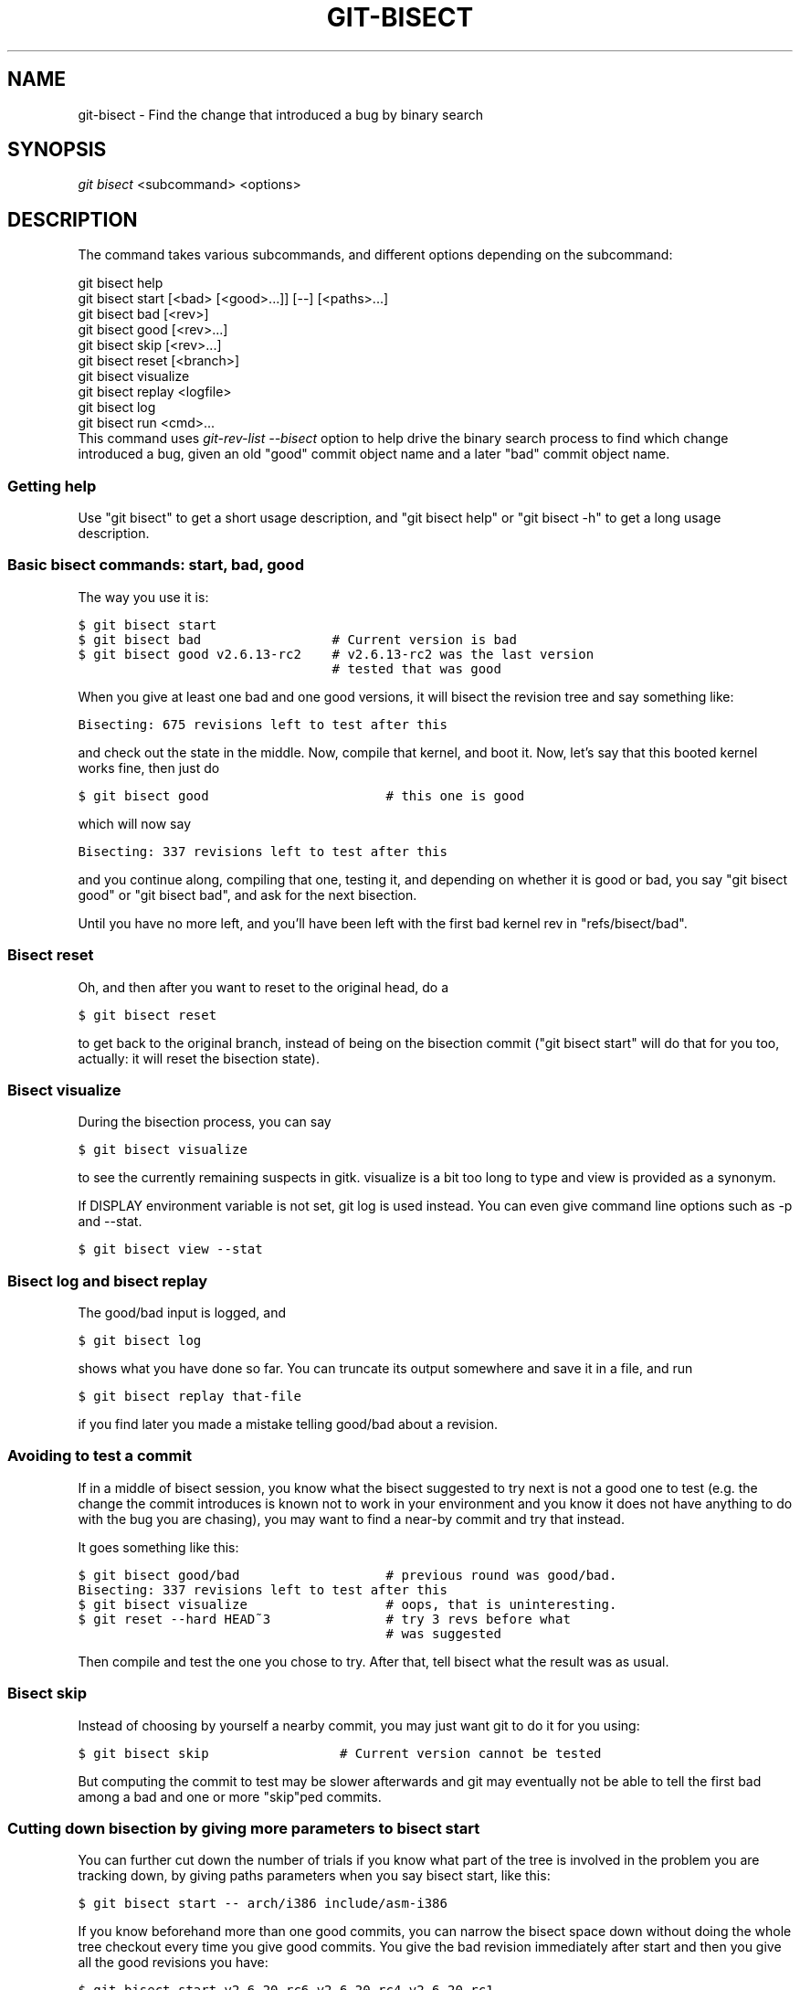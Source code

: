 .\" ** You probably do not want to edit this file directly **
.\" It was generated using the DocBook XSL Stylesheets (version 1.69.1).
.\" Instead of manually editing it, you probably should edit the DocBook XML
.\" source for it and then use the DocBook XSL Stylesheets to regenerate it.
.TH "GIT\-BISECT" "1" "06/15/2008" "Git 1.5.6.rc3" "Git Manual"
.\" disable hyphenation
.nh
.\" disable justification (adjust text to left margin only)
.ad l
.SH "NAME"
git\-bisect \- Find the change that introduced a bug by binary search
.SH "SYNOPSIS"
\fIgit bisect\fR <subcommand> <options>
.SH "DESCRIPTION"
The command takes various subcommands, and different options depending on the subcommand:
.sp
.nf
git bisect help
git bisect start [<bad> [<good>...]] [\-\-] [<paths>...]
git bisect bad [<rev>]
git bisect good [<rev>...]
git bisect skip [<rev>...]
git bisect reset [<branch>]
git bisect visualize
git bisect replay <logfile>
git bisect log
git bisect run <cmd>...
.fi
This command uses \fIgit\-rev\-list \-\-bisect\fR option to help drive the binary search process to find which change introduced a bug, given an old "good" commit object name and a later "bad" commit object name.
.SS "Getting help"
Use "git bisect" to get a short usage description, and "git bisect help" or "git bisect \-h" to get a long usage description.
.SS "Basic bisect commands: start, bad, good"
The way you use it is:
.sp
.nf
.ft C
$ git bisect start
$ git bisect bad                 # Current version is bad
$ git bisect good v2.6.13\-rc2    # v2.6.13\-rc2 was the last version
                                 # tested that was good
.ft

.fi
When you give at least one bad and one good versions, it will bisect the revision tree and say something like:
.sp
.nf
.ft C
Bisecting: 675 revisions left to test after this
.ft

.fi
and check out the state in the middle. Now, compile that kernel, and boot it. Now, let's say that this booted kernel works fine, then just do
.sp
.nf
.ft C
$ git bisect good                       # this one is good
.ft

.fi
which will now say
.sp
.nf
.ft C
Bisecting: 337 revisions left to test after this
.ft

.fi
and you continue along, compiling that one, testing it, and depending on whether it is good or bad, you say "git bisect good" or "git bisect bad", and ask for the next bisection.

Until you have no more left, and you'll have been left with the first bad kernel rev in "refs/bisect/bad".
.SS "Bisect reset"
Oh, and then after you want to reset to the original head, do a
.sp
.nf
.ft C
$ git bisect reset
.ft

.fi
to get back to the original branch, instead of being on the bisection commit ("git bisect start" will do that for you too, actually: it will reset the bisection state).
.SS "Bisect visualize"
During the bisection process, you can say
.sp
.nf
.ft C
$ git bisect visualize
.ft

.fi
to see the currently remaining suspects in gitk. visualize is a bit too long to type and view is provided as a synonym.

If DISPLAY environment variable is not set, git log is used instead. You can even give command line options such as \-p and \-\-stat.
.sp
.nf
.ft C
$ git bisect view \-\-stat
.ft

.fi
.SS "Bisect log and bisect replay"
The good/bad input is logged, and
.sp
.nf
.ft C
$ git bisect log
.ft

.fi
shows what you have done so far. You can truncate its output somewhere and save it in a file, and run
.sp
.nf
.ft C
$ git bisect replay that\-file
.ft

.fi
if you find later you made a mistake telling good/bad about a revision.
.SS "Avoiding to test a commit"
If in a middle of bisect session, you know what the bisect suggested to try next is not a good one to test (e.g. the change the commit introduces is known not to work in your environment and you know it does not have anything to do with the bug you are chasing), you may want to find a near\-by commit and try that instead.

It goes something like this:
.sp
.nf
.ft C
$ git bisect good/bad                   # previous round was good/bad.
Bisecting: 337 revisions left to test after this
$ git bisect visualize                  # oops, that is uninteresting.
$ git reset \-\-hard HEAD~3               # try 3 revs before what
                                        # was suggested
.ft

.fi
Then compile and test the one you chose to try. After that, tell bisect what the result was as usual.
.SS "Bisect skip"
Instead of choosing by yourself a nearby commit, you may just want git to do it for you using:
.sp
.nf
.ft C
$ git bisect skip                 # Current version cannot be tested
.ft

.fi
But computing the commit to test may be slower afterwards and git may eventually not be able to tell the first bad among a bad and one or more "skip"ped commits.
.SS "Cutting down bisection by giving more parameters to bisect start"
You can further cut down the number of trials if you know what part of the tree is involved in the problem you are tracking down, by giving paths parameters when you say bisect start, like this:
.sp
.nf
.ft C
$ git bisect start \-\- arch/i386 include/asm\-i386
.ft

.fi
If you know beforehand more than one good commits, you can narrow the bisect space down without doing the whole tree checkout every time you give good commits. You give the bad revision immediately after start and then you give all the good revisions you have:
.sp
.nf
.ft C
$ git bisect start v2.6.20\-rc6 v2.6.20\-rc4 v2.6.20\-rc1 \-\-
                   # v2.6.20\-rc6 is bad
                   # v2.6.20\-rc4 and v2.6.20\-rc1 are good
.ft

.fi
.SS "Bisect run"
If you have a script that can tell if the current source code is good or bad, you can automatically bisect using:
.sp
.nf
.ft C
$ git bisect run my_script
.ft

.fi
Note that the "run" script (my_script in the above example) should exit with code 0 in case the current source code is good. Exit with a code between 1 and 127 (inclusive), except 125, if the current source code is bad.

Any other exit code will abort the automatic bisect process. (A program that does "exit(\-1)" leaves $? = 255, see exit(3) manual page, the value is chopped with "& 0377".)

The special exit code 125 should be used when the current source code cannot be tested. If the "run" script exits with this code, the current revision will be skipped, see git bisect skip above.

You may often find that during bisect you want to have near\-constant tweaks (e.g., s/#define DEBUG 0/#define DEBUG 1/ in a header file, or "revision that does not have this commit needs this patch applied to work around other problem this bisection is not interested in") applied to the revision being tested.

To cope with such a situation, after the inner git\-bisect finds the next revision to test, with the "run" script, you can apply that tweak before compiling, run the real test, and after the test decides if the revision (possibly with the needed tweaks) passed the test, rewind the tree to the pristine state. Finally the "run" script can exit with the status of the real test to let "git bisect run" command loop to know the outcome.
.SH "EXAMPLES"
.TP 3
\(bu
Automatically bisect a broken build between v1.2 and HEAD:
.sp
.nf
.ft C
$ git bisect start HEAD v1.2 \-\-      # HEAD is bad, v1.2 is good
$ git bisect run make                # "make" builds the app
.ft

.fi
.TP
\(bu
Automatically bisect a broken test suite:
.sp
.nf
.ft C
$ cat ~/test.sh
#!/bin/sh
make || exit 125                   # this "skip"s broken builds
make test                          # "make test" runs the test suite
$ git bisect start v1.3 v1.1 \-\-    # v1.3 is bad, v1.1 is good
$ git bisect run ~/test.sh
.ft

.fi
Here we use a "test.sh" custom script. In this script, if "make" fails, we "skip" the current commit.

It's safer to use a custom script outside the repo to prevent interactions between the bisect, make and test processes and the script.

And "make test" should "exit 0", if the test suite passes, and "exit 1" (for example) otherwise.
.TP
\(bu
Automatically bisect a broken test case:
.sp
.nf
.ft C
$ cat ~/test.sh
#!/bin/sh
make || exit 125                     # this "skip"s broken builds
~/check_test_case.sh                 # does the test case passes ?
$ git bisect start HEAD HEAD~10 \-\-   # culprit is among the last 10
$ git bisect run ~/test.sh
.ft

.fi
Here "check_test_case.sh" should "exit 0", if the test case passes, and "exit 1" (for example) otherwise.

It's safer if both "test.sh" and "check_test_case.sh" scripts are outside the repo to prevent interactions between the bisect, make and test processes and the scripts.
.SH "AUTHOR"
Written by Linus Torvalds <torvalds@osdl.org>
.SH "DOCUMENTATION"
Documentation by Junio C Hamano and the git\-list <git@vger.kernel.org>.
.SH "GIT"
Part of the \fBgit\fR(1) suite

